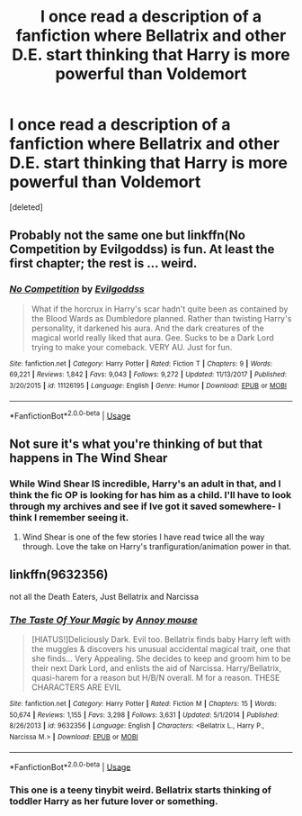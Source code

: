 #+TITLE: I once read a description of a fanfiction where Bellatrix and other D.E. start thinking that Harry is more powerful than Voldemort

* I once read a description of a fanfiction where Bellatrix and other D.E. start thinking that Harry is more powerful than Voldemort
:PROPERTIES:
:Score: 30
:DateUnix: 1536675339.0
:DateShort: 2018-Sep-11
:FlairText: Fic Search
:END:
[deleted]


** Probably not the same one but linkffn(No Competition by Evilgoddss) is fun. At least the first chapter; the rest is ... weird.
:PROPERTIES:
:Author: ElusiveGuy
:Score: 8
:DateUnix: 1536684891.0
:DateShort: 2018-Sep-11
:END:

*** [[https://www.fanfiction.net/s/11126195/1/][*/No Competition/*]] by [[https://www.fanfiction.net/u/377878/Evilgoddss][/Evilgoddss/]]

#+begin_quote
  What if the horcrux in Harry's scar hadn't quite been as contained by the Blood Wards as Dumbledore planned. Rather than twisting Harry's personality, it darkened his aura. And the dark creatures of the magical world really liked that aura. Gee. Sucks to be a Dark Lord trying to make your comeback. VERY AU. Just for fun.
#+end_quote

^{/Site/:} ^{fanfiction.net} ^{*|*} ^{/Category/:} ^{Harry} ^{Potter} ^{*|*} ^{/Rated/:} ^{Fiction} ^{T} ^{*|*} ^{/Chapters/:} ^{9} ^{*|*} ^{/Words/:} ^{69,221} ^{*|*} ^{/Reviews/:} ^{1,842} ^{*|*} ^{/Favs/:} ^{9,043} ^{*|*} ^{/Follows/:} ^{9,272} ^{*|*} ^{/Updated/:} ^{11/13/2017} ^{*|*} ^{/Published/:} ^{3/20/2015} ^{*|*} ^{/id/:} ^{11126195} ^{*|*} ^{/Language/:} ^{English} ^{*|*} ^{/Genre/:} ^{Humor} ^{*|*} ^{/Download/:} ^{[[http://www.ff2ebook.com/old/ffn-bot/index.php?id=11126195&source=ff&filetype=epub][EPUB]]} ^{or} ^{[[http://www.ff2ebook.com/old/ffn-bot/index.php?id=11126195&source=ff&filetype=mobi][MOBI]]}

--------------

*FanfictionBot*^{2.0.0-beta} | [[https://github.com/tusing/reddit-ffn-bot/wiki/Usage][Usage]]
:PROPERTIES:
:Author: FanfictionBot
:Score: 5
:DateUnix: 1536684908.0
:DateShort: 2018-Sep-11
:END:


** Not sure it's what you're thinking of but that happens in The Wind Shear
:PROPERTIES:
:Author: Redhotlipstik
:Score: 7
:DateUnix: 1536675678.0
:DateShort: 2018-Sep-11
:END:

*** While Wind Shear IS incredible, Harry's an adult in that, and I think the fic OP is looking for has him as a child. I'll have to look through my archives and see if Ive got it saved somewhere- I think I remember seeing it.
:PROPERTIES:
:Author: Cloudedguardian
:Score: 10
:DateUnix: 1536676478.0
:DateShort: 2018-Sep-11
:END:

**** Wind Shear is one of the few stories I have read twice all the way through. Love the take on Harry's tranfiguration/animation power in that.
:PROPERTIES:
:Author: Geairt_Annok
:Score: 1
:DateUnix: 1537588344.0
:DateShort: 2018-Sep-22
:END:


** linkffn(9632356)

not all the Death Eaters, Just Bellatrix and Narcissa
:PROPERTIES:
:Author: cardboredpie
:Score: 1
:DateUnix: 1536717406.0
:DateShort: 2018-Sep-12
:END:

*** [[https://www.fanfiction.net/s/9632356/1/][*/The Taste Of Your Magic/*]] by [[https://www.fanfiction.net/u/4724017/Annoy-mouse][/Annoy mouse/]]

#+begin_quote
  [HIATUS!]Deliciously Dark. Evil too. Bellatrix finds baby Harry left with the muggles & discovers his unusual accidental magical trait, one that she finds... Very Appealing. She decides to keep and groom him to be their next Dark Lord, and enlists the aid of Narcissa. Harry/Bellatrix, quasi-harem for a reason but H/B/N overall. M for a reason. THESE CHARACTERS ARE EVIL
#+end_quote

^{/Site/:} ^{fanfiction.net} ^{*|*} ^{/Category/:} ^{Harry} ^{Potter} ^{*|*} ^{/Rated/:} ^{Fiction} ^{M} ^{*|*} ^{/Chapters/:} ^{15} ^{*|*} ^{/Words/:} ^{50,674} ^{*|*} ^{/Reviews/:} ^{1,155} ^{*|*} ^{/Favs/:} ^{3,298} ^{*|*} ^{/Follows/:} ^{3,631} ^{*|*} ^{/Updated/:} ^{5/1/2014} ^{*|*} ^{/Published/:} ^{8/26/2013} ^{*|*} ^{/id/:} ^{9632356} ^{*|*} ^{/Language/:} ^{English} ^{*|*} ^{/Characters/:} ^{<Bellatrix} ^{L.,} ^{Harry} ^{P.,} ^{Narcissa} ^{M.>} ^{*|*} ^{/Download/:} ^{[[http://www.ff2ebook.com/old/ffn-bot/index.php?id=9632356&source=ff&filetype=epub][EPUB]]} ^{or} ^{[[http://www.ff2ebook.com/old/ffn-bot/index.php?id=9632356&source=ff&filetype=mobi][MOBI]]}

--------------

*FanfictionBot*^{2.0.0-beta} | [[https://github.com/tusing/reddit-ffn-bot/wiki/Usage][Usage]]
:PROPERTIES:
:Author: FanfictionBot
:Score: 2
:DateUnix: 1536717427.0
:DateShort: 2018-Sep-12
:END:


*** This one is a teeny tinybit weird. Bellatrix starts thinking of toddler Harry as her future lover or something.
:PROPERTIES:
:Author: fiachra12
:Score: 1
:DateUnix: 1536726123.0
:DateShort: 2018-Sep-12
:END:
